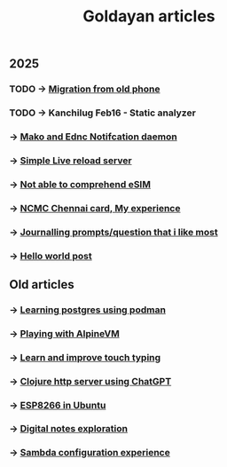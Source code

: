 #+title: Goldayan articles

** 2025
*** TODO -> [[file:new_phone_migration.org][Migration from old phone]]
*** TODO -> Kanchilug Feb16 - Static analyzer
*** -> [[file:sway_notification.org][Mako and Ednc Notifcation daemon]]
*** -> [[file:autoreload_webpage.org][Simple Live reload server]]
*** -> [[file:esim_issue.org][Not able to comprehend eSIM]]
*** -> [[file:ncmc_card.org][NCMC Chennai card, My experience]]
*** -> [[file:journaling_prompts.org][Journalling prompts/question that i like most]] 
*** -> [[file:hello.org][Hello world post]]

** Old articles
*** -> [[file:trying_podman.org][Learning postgres using podman]]
*** -> [[file:alpine_vm.org][Playing with AlpineVM]]
*** -> [[file:touch_typing.org][Learn and improve touch typing]]
*** -> [[file:clojure_http_server.org][Clojure http server using ChatGPT]]
*** -> [[file:esp8266_ubuntu.org][ESP8266 in Ubuntu]]
*** -> [[file:digital_notes.org][Digital notes exploration]]
*** -> [[file:shared_storage_samba.org][Sambda configuration experience]]

